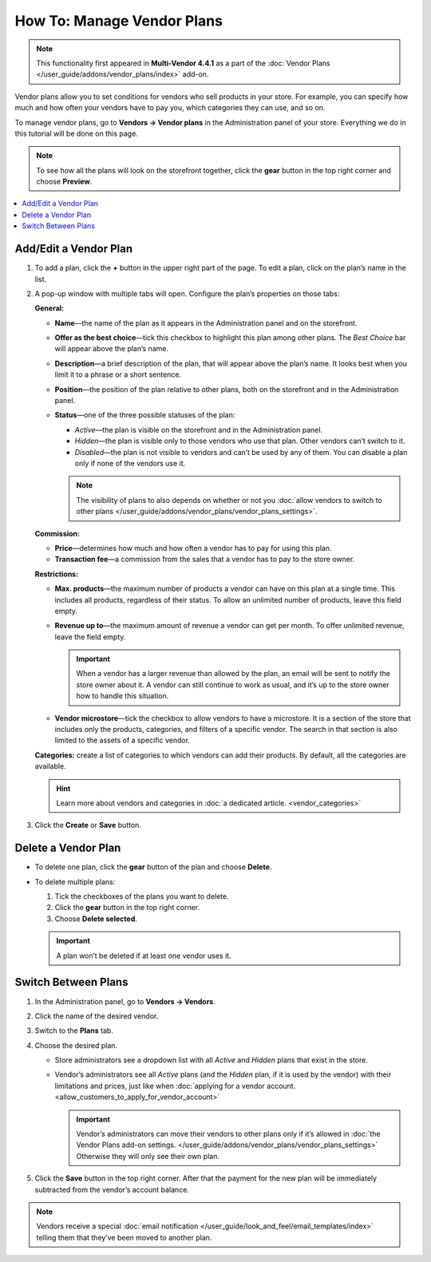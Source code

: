 ***************************
How To: Manage Vendor Plans
***************************

.. note::

    This functionality first appeared in **Multi-Vendor 4.4.1** as a part of the :doc:`Vendor Plans </user_guide/addons/vendor_plans/index>` add-on.

Vendor plans allow you to set conditions for vendors who sell products in your store. For example, you can specify how much and how often your vendors have to pay you, which categories they can use, and so on.

To manage vendor plans, go to **Vendors → Vendor plans** in the Administration panel of your store. Everything we do in this tutorial will be done on this page.

.. note::

    To see how all the plans will look on the storefront together, click the **gear** button in the top right corner and choose **Preview**.

.. image:: img/vendor_plan_list.png
    :align: center
    :alt: Vendor plans as they appear in the Administration panel.

.. contents::
   :backlinks: none
   :local:

======================
Add/Edit a Vendor Plan
======================

#. To add a plan, click the **+** button in the upper right part of the page. To edit a plan, click on the plan’s name in the list.

#. A pop-up window with multiple tabs will open. Configure the plan’s properties on those tabs:

   **General:**

   * **Name**—the name of the plan as it appears in the Administration panel and on the storefront.

   * **Offer as the best choice**—tick this checkbox to highlight this plan among other plans. The *Best Choice* bar will appear above the plan’s name.

   * **Description**—a brief description of the plan, that will appear above the plan’s name. It looks best when you limit it to a phrase or a short sentence.
 
   * **Position**—the position of the plan relative to other plans, both on the storefront and in the Administration panel.

   * **Status**—one of the three possible statuses of the plan:

     * *Active*—the plan is visible on the storefront and in the Administration panel.

     * *Hidden*—the plan is visible only to those vendors who use that plan. Other vendors can’t switch to it.

     * *Disabled*—the plan is not visible to vendors and can’t be used by any of them. You can disable a plan only if none of the vendors use it.

     .. note::

         The visibility of plans to also depends on whether or not you :doc:`allow vendors to switch to other plans </user_guide/addons/vendor_plans/vendor_plans_settings>`.

   .. image:: img/new_plan_general.png
       :align: center
       :alt: The "General" tab of a vendor plan.

   **Commission:**

   * **Price**—determines how much and how often a vendor has to pay for using this plan.

   * **Transaction fee**—a commission from the sales that a vendor has to pay to the store owner.

   .. image:: img/new_plan_commission.png
         :align: center
         :alt: The "Commission" tab of a vendor plan.

   **Restrictions:**

   * **Max. products**—the maximum number of products a vendor can have on this plan at a single time. This includes all products, regardless of their status. To allow an unlimited number of products, leave this field empty.

   * **Revenue up to**—the maximum amount of revenue a vendor can get per month. To offer unlimited revenue, leave the field empty.

     .. important::

         When a vendor has a larger revenue than allowed by the plan, an email will be sent to notify the store owner about it. A vendor can still continue to work as usual, and it’s up to the store owner how to handle this situation.

   * **Vendor microstore**—tick the checkbox to allow vendors to have a microstore. It is a section of the store that includes only the products, categories, and filters of a specific vendor. The search in that section is also limited to the assets of a specific vendor.

   .. image:: img/new_plan_restrictions.png
        :align: center
        :alt: The "Restrictions" tab of a vendor plan.

   **Categories:** create a list of categories to which vendors can add their products. By default, all the categories are available.

   .. image:: img/new_plan_categories.png
       :align: center
       :alt: The "Categories" tab of a vendor plan.

   .. hint::

       Learn more about vendors and categories in :doc:`a dedicated article. <vendor_categories>`

#. Click the **Create** or **Save** button.

====================
Delete a Vendor Plan
====================

* To delete one plan, click the **gear** button of the plan and choose **Delete**.

* To delete multiple plans:

  #. Tick the checkboxes of the plans you want to delete.

  #. Click the **gear** button in the top right corner.

  #. Choose **Delete selected**.

  .. important::

      A plan won’t be deleted if at least one vendor uses it.

.. _switch-between-vendor-plans:

====================
Switch Between Plans
====================

#. In the Administration panel, go to **Vendors → Vendors**.

#. Click the name of the desired vendor.

#. Switch to the **Plans** tab.

#. Choose the desired plan.

   * Store administrators see a dropdown list with all *Active* and *Hidden* plans that exist in the store.

   * Vendor’s administrators see all *Active* plans (and the *Hidden* plan, if it is used by the vendor) with their limitations and prices, just like when :doc:`applying for a vendor account. <allow_customers_to_apply_for_vendor_account>`

     .. important::

         Vendor’s administrators can move their vendors to other plans only if it’s allowed in :doc:`the Vendor Plans add-on settings. </user_guide/addons/vendor_plans/vendor_plans_settings>` Otherwise they will only see their own plan.

#. Click the **Save** button in the top right corner. After that the payment for the new plan will be immediately subtracted from the vendor’s account balance.

.. note::

    Vendors receive a special :doc:`email notification </user_guide/look_and_feel/email_templates/index>` telling them that they’ve been moved to another plan.

.. image:: img/vendor_selects_plan.png
     :align: center
     :alt: The list of vendor plans that can be selected.
